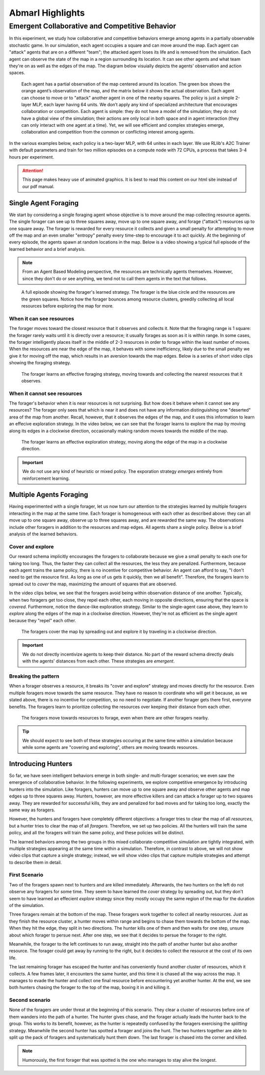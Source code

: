 .. Abmarl documentation highlights.

Abmarl Highlights
==================


Emergent Collaborative and Competitive Behavior
-----------------------------------------------

In this experiment, we study how collaborative and competitive behaviors emerge
among agents in a partially observable stochastic game. In our simulation, each
agent occupies a square and can move around the map. Each agent can "attack"
agents that are on a different "team"; the attacked agent loses its life and
is removed from the simulation. Each agent can observe the state of the map in
a region surrounding its location. It can see other agents and what team they're
on as well as the edges of the map. The diagram below visuially depicts the agents'
observation and action spaces.

.. figure:: .images/grid_agent_diagram.png
   :width: 100 %
   :alt: Diagram visually depicting agents' observation and action spaces.

   Each agent has a partial observation of the map centered around its
   location. The green box shows the orange agent’s observation of the map,
   and the matrix below it shows the actual observation. Each agent can choose
   to move or to "attack" another agent in one of the nearby squares. The policy is just a simple
   2-layer MLP, each layer having 64 units. We don’t apply any kind of specialized
   architecture that encourages collaboration or competition. Each agent is simple: they do not
   have a model of the simulation; they do not have a global view of the simulation; their
   actions are only local in both space and in agent interaction (they can only
   interact with one agent at a time). Yet, we will see efficient and complex
   strategies emerge, collaboration and competition from the common or conflicting
   interest among agents.


In the various examples below, each policy is a two-layer MLP, with 64 unites in
each layer. We use RLlib's A2C Trainer with default parameters and train for
two million episodes on a compute node with 72 CPUs, a process that takes 3-4
hours per experiment.

.. ATTENTION::
   This page makes heavy use of animated graphics. It is best to read this content
   on our html site instead of our pdf manual.

Single Agent Foraging
`````````````````````
We start by considering a single foraging agent whose objective is to move around
the map collecting resource agents. The single forager
can see up to three squares away, move up to one square away, and forage ("attack") resources up
to one square away. The forager is rewarded for every resource it collects and given a small penalty
for attempting to move off the map and an even smaller "entropy" penalty every time-step to
encourage it to act quickly. At the beginning of every episode, the agents spawn
at random locations in the map. Below is a video showing a typical full episode
of the learned behavior and a brief analysis.

.. NOTE::
   From an Agent Based Modeling perspective, the resources are technically agents
   themselves. However, since they don't do or see anything, we tend not to call
   them agents in the text that follows.

.. figure:: .images/single_agent_full.*
   :width: 100 %
   :alt: Video showing an episode with the trained behavior.

   A full episode showing the forager's learned strategy. The forager is the blue circle
   and the resources are the green squares. Notice how the forager bounces among
   resource clusters, greedily collecting all local resources before exploring the map for
   more.

When it can see resources
'''''''''''''''''''''''''
The forager moves toward the closest resource that it observes and collects it. Note
that the foraging range is 1 square: the forager rarely
waits until it is directly over a resource; it usually forages
as soon as it is within range. In some cases, the forager intelligently places itself
in the middle of 2-3 resources in order to forage within the least number of moves.
When the resources are near the edge of the map, it behaves with some inefficiency,
likely due to the small penalty we give it for moving off the map, which results
in an aversion towards the map edges. Below is a series of short video
clips showing the foraging strategy.

.. figure:: .images/single_agent_exploit.*
   :width: 100 %
   :alt: Video showing the forager's behavior when it observes resources.

   The forager learns an effective foraging strategy, moving towards and collecting
   the nearest resources that it observes.

When it cannot see resources
'''''''''''''''''''''''''''''
The forager's behavior when it is near resources is not surprising. But how does
it behave when it cannot see any resources? The forager only sees that
which is near it and does not have any information distinguishing one "deserted"
area of the map from another. Recall, however, that it observes the edges
of the map, and it uses this information to learn an effecive exploration strategy.
In the video below, we can see that the forager learns to explore the map by moving
along its edges in a clockwise direction, occasionally making random moves towards
the middle of the map.

.. figure:: .images/single_agent_explore.*
   :width: 100 %
   :alt: Video showing the forager's behavior when it does not observe resources.

   The forager learns an effective exploration strategy, moving along the edge
   of the map in a clockwise direction.

.. IMPORTANT::
   We do not use any kind of heuristic or mixed policy. The exporation strategy
   *emerges* entirely from reinforcement learning.

Multiple Agents Foraging
````````````````````````
Having experimented with a single forager, let us now turn our attention
to the strategies learned by multiple foragers interacting in the map at the same
time. Each forager is homogeneous with each other as described above: they can
all move up to one square away, observe up to three squares away, and are rewarded
the same way. The observations include other foragers in addition to the resources
and map edges. All agents share a single policy. Below is a brief analysis of the
learned behaviors.

Cover and explore
'''''''''''''''''
Our reward schema implicitly encourages the foragers to collaborate because we give
a small penalty to each one for taking too long. Thus, the faster they
can collect all the resources, the less they are penalized. Furthermore, because each
agent trains the same policy, there is no incentive for competitive behavior. An
agent can afford to say, "I don't need to get the resource first. As long as one
of us gets it quickly, then we all benefit". Therefore, the foragers learn to spread
out to *cover* the map, maximizing the amount of squares that are observed. 

In the video clips below, we see that the foragers avoid being within observation
distance of one another. Typically, when two foragers get too close, they repel
each other, each moving in opposite directions, ensuring that the space is *covered*.
Furthermore, notice the dance-like exploration strategy.
Similar to the single-agent case above, they learn to *explore* along the
edges of the map in a clockwise direction. However, they're not as efficient as
the single agent because they "repel" each other.

.. figure:: .images/multi_agent_spread.*
   :width: 100 %
   :alt: Video showing how the foragers spread out.

   The foragers cover the map by spreading out and explore it by traveling in a
   clockwise direction.

.. IMPORTANT::
   We do not directly incentivize agents to keep their distance. No part of the
   reward schema directly deals with the agents' distances from each other. These
   strategies are *emergent*.

Breaking the pattern
''''''''''''''''''''
When a forager observes a resource, it breaks its "cover and explore" strategy and
moves directly for the resource. Even multiple foragers move towards the same resource.
They have no reason to coordinate who will get it because, as we stated above,
there is no incentive for competition, so no need to negotiate. If another forager
gets there first, everyone benefits. The foragers learn to prioritize collecting
the resources over keeping their distance from each other.

.. figure:: .images/multi_agent_forage.*
   :width: 100 %
   :alt: Video showing how the foragers move towards resources.

   The foragers move towards resources to forage, even when there are other foragers
   nearby.

.. Tip::
   We should expect to see both of these strategies occuring at
   the same time within a simulation because while some agents are "covering and
   exploring", others are moving towards resources.

Introducing Hunters
```````````````````
So far, we have seen intelligent behaviors emerge in both single- and multi-forager
scenarios; we even saw the emergence of collaborative
behavior. In the following experiments, we explore competitive emergence by introducing
hunters into the simulation. Like foragers, hunters can move up to one square away
and observe other agents and map edges up to three squares away. Hunters, however,
are more effective killers and can attack a forager up to two squares away. They are
rewarded for successful kills, they are and penalized for bad moves and for taking
too long, exactly the same way as foragers.

However, the hunters and foragers have completely different objectives:
a forager tries to clear the map of all *resources*, but a hunter tries to clear
the map of all *foragers*. Therefore, we set up two policies. All the hunters
will train the same policy, and all the foragers will train the same policy, and
these policies will be distinct. 

The learned behaviors among the two groups in this mixed collaborate-competitive
simulation are tightly integrated, with multiple strategies appearing at the same
time within a simulation. Therefore, in contrast to above, we will not show video
clips that capture a single strategy; instead, we will show video clips that
capture multiple strategies and attempt to describe them in detail.

First Scenario
''''''''''''''

.. image:: .images/teams_scenario_1.*
   :width: 100 %
   :alt: Video showing the first scenario with hunters and foragers.

Two of the foragers spawn next to hunters and are killed immediately. Afterwards,
the two hunters on the left do not observe any foragers for some time. They seem to have
learned the *cover* strategy by spreading out, but they don't seem to have
learned an effecient *explore* strategy since they mostly occupy the same region
of the map for the duration of the simulation.

Three foragers remain at the bottom of the map. These foragers
work together to collect all nearby resources. Just as they finish the resource cluster,
a hunter moves within range and begins to chase them towards the bottom of the
map. When they hit the edge, they split in two directions. The hunter kills
one of them and then waits for one step, unsure about which forager to persue next.
After one step, we see that it decides to persue the forager to the right.

Meanwhile, the forager to the left continues to run away, straight into the path
of another hunter but also another resource. The forager could get away by running
to the right, but it decides to collect the resource at the cost of its own life.

The last remaining forager has escaped the hunter and has conveniently found another
cluster of resources, which it collects. A few frames later, it encounters the
same hunter, and this time it is chased all the way across the map. It manages
to evade the hunter and collect one final resource before encountering yet another
hunter. At the end, we see both hunters chasing the forager to the top of the map,
boxing it in and killing it.

Second scenario
'''''''''''''''

.. image:: .images/teams_scenario_2.*
   :width: 100 %
   :alt: Video showing the second scenario with hunters and foragers.

None of the foragers are under threat at the beginning of this scenario. They clear
a cluster of resources before one of them wanders into the path of a hunter. The
hunter gives chase, and the forager actually leads the hunter back to the group.
This works to its benefit, however, as the hunter is repeatedly confused by the
foragers exercising the *splitting* strategy. Meanwhile the second hunter has spotted
a forager and joins the hunt. The two hunters together are able to split up the pack
of foragers and systematically hunt them down. The last forager is chased into the
corner and killed.

.. NOTE::
   Humorously, the first forager that was spotted is the one who manages to stay
   alive the longest.
